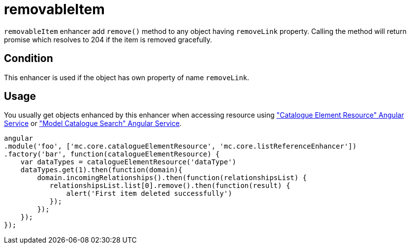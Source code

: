 = removableItem

`removableItem` enhancer add `remove()` method to any object having `removeLink` property.
Calling the method will return promise which resolves to 204 if the item is removed gracefully.

== Condition

This enhancer is used if the object has own property of name `removeLink`.

== Usage

You usually get objects enhanced by this enhancer when accessing resource using <<_catalogueelementresource, "Catalogue Element Resource" Angular Service>>
or <<_modelcataloguesearch, "Model Catalogue Search" Angular Service>>.

[source,javascript]
----
angular
.module('foo', ['mc.core.catalogueElementResource', 'mc.core.listReferenceEnhancer'])
.factory('bar', function(catalogueElementResource) {
    var dataTypes = catalogueElementResource('dataType')
    dataTypes.get(1).then(function(domain){
        domain.incomingRelationships().then(function(relationshipsList) {
           relationshipsList.list[0].remove().then(function(result) {
               alert('First item deleted successfully')
           });
        });
    });
});
----
